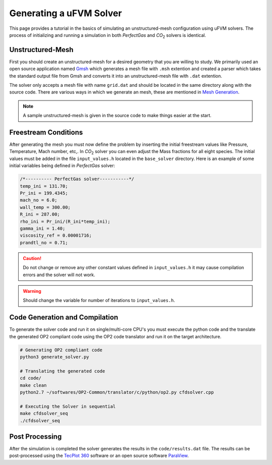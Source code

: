 Generating a uFVM Solver
========================

This page provides a tutorial in the basics of simulating an unstructured-mesh configuration using uFVM solvers. The process of initializing and running a simulation in both *PerfectGas* and *CO*:sub:`2` solvers is identical.


Unstructured-Mesh
-----------------

First you should create an unstructured-mesh for a desired geometry that you are willing to study. We primarily used an open source application named `Gmsh <https://gmsh.info/>`_ which generates a mesh file with ``.msh`` extention and created a parser which takes the standard output file from Gmsh and converts it into an unstructured-mesh file with ``.dat`` extention.

The solver only accepts a mesh file with name ``grid.dat`` and should be located in the same directory along with the source code. There are various ways in which we generate an mesh, these are mentioned in `Mesh Generation <gridgen>`_.

.. note::

   A sample unstructured-mesh is given in the source code to make things easier at the start.


Freestream Conditions
---------------------

After generating the mesh you must now define the problem by inserting the initial freestream values like Pressure, Temperature, Mach number, etc,. In *CO*:sub:`2` solver you can even adjust the Mass fractions for all eight species. The initial values must be added in the file ``input_values.h`` located in the ``base_solver`` directory. Here is an example of some initial variables being defined in *PerfectGas* solver:

.. code-block:: c

   /*---------- PerfectGas solver-----------*/
   temp_ini = 131.70;
   Pr_ini = 199.4345;
   mach_no = 6.0;
   wall_temp = 300.00;
   R_ini = 287.00;
   rho_ini = Pr_ini/(R_ini*temp_ini);
   gamma_ini = 1.40;
   viscosity_ref = 0.00001716;
   prandtl_no = 0.71;

.. caution::

   Do not change or remove any other constant values defined in ``input_values.h`` it may cause compilation errors and the solver will not work.

.. warning::

   Should change the variable for number of iterations to ``input_values.h``.


Code Generation and Compilation
-------------------------------

To generate the solver code and run it on single/multi-core CPU's you must execute the python code and the translate the generated OP2 compliant code using the OP2 code translator and run it on the target architecture.

.. code-block:: bash

   # Generating OP2 compliant code
   python3 generate_solver.py

   # Translating the generated code
   cd code/
   make clean
   python2.7 ~/softwares/OP2-Common/translator/c/python/op2.py cfdsolver.cpp

   # Executing the Solver in sequential
   make cfdsolver_seq
   ./cfdsolver_seq


Post Processing
---------------

After the simulation is completed the solver generates the results in the ``code/results.dat`` file. The results can be post-processed using the `TecPlot 360 <https://www.tecplot.com/>`_ software or an open source software `ParaView <https://www.paraview.org/>`_.
